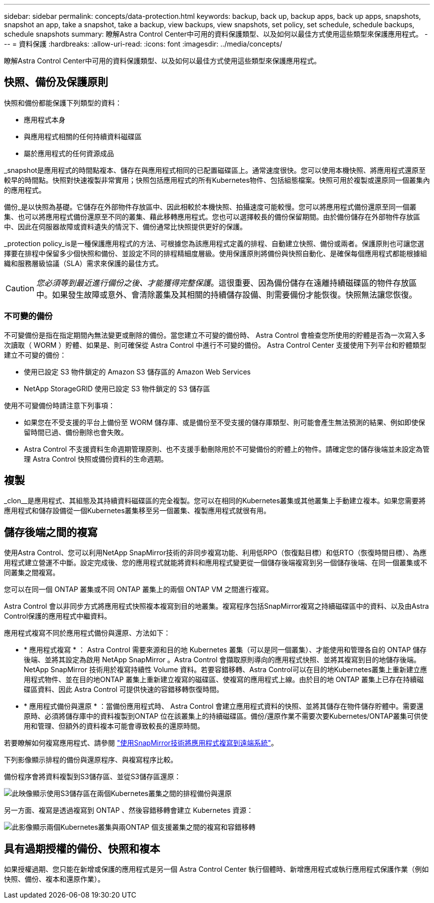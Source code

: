 ---
sidebar: sidebar 
permalink: concepts/data-protection.html 
keywords: backup, back up, backup apps, back up apps, snapshots, snapshot an app, take a snapshot, take a backup, view backups, view snapshots, set policy, set schedule, schedule backups, schedule snapshots 
summary: 瞭解Astra Control Center中可用的資料保護類型、以及如何以最佳方式使用這些類型來保護應用程式。 
---
= 資料保護
:hardbreaks:
:allow-uri-read: 
:icons: font
:imagesdir: ../media/concepts/


[role="lead"]
瞭解Astra Control Center中可用的資料保護類型、以及如何以最佳方式使用這些類型來保護應用程式。



== 快照、備份及保護原則

快照和備份都能保護下列類型的資料：

* 應用程式本身
* 與應用程式相關的任何持續資料磁碟區
* 屬於應用程式的任何資源成品


_snapshot是應用程式的時間點複本、儲存在與應用程式相同的已配置磁碟區上。通常速度很快。您可以使用本機快照、將應用程式還原至較早的時間點。快照對快速複製非常實用；快照包括應用程式的所有Kubernetes物件、包括組態檔案。快照可用於複製或還原同一個叢集內的應用程式。

備份_是以快照為基礎。它儲存在外部物件存放區中、因此相較於本機快照、拍攝速度可能較慢。您可以將應用程式備份還原至同一個叢集、也可以將應用程式備份還原至不同的叢集、藉此移轉應用程式。您也可以選擇較長的備份保留期間。由於備份儲存在外部物件存放區中、因此在伺服器故障或資料遺失的情況下、備份通常比快照提供更好的保護。

_protection policy_is是一種保護應用程式的方法、可根據您為該應用程式定義的排程、自動建立快照、備份或兩者。保護原則也可讓您選擇要在排程中保留多少個快照和備份、並設定不同的排程精細度層級。使用保護原則將備份與快照自動化、是確保每個應用程式都能根據組織和服務層級協議（SLA）需求來保護的最佳方式。


CAUTION: _您必須等到最近進行備份之後、才能獲得完整保護_。這很重要、因為備份儲存在遠離持續磁碟區的物件存放區中。如果發生故障或意外、會清除叢集及其相關的持續儲存設備、則需要備份才能恢復。快照無法讓您恢復。



=== 不可變的備份

不可變備份是指在指定期間內無法變更或刪除的備份。當您建立不可變的備份時、 Astra Control 會檢查您所使用的貯體是否為一次寫入多次讀取（ WORM ）貯體、如果是、則可確保從 Astra Control 中進行不可變的備份。
Astra Control Center 支援使用下列平台和貯體類型建立不可變的備份：

* 使用已設定 S3 物件鎖定的 Amazon S3 儲存區的 Amazon Web Services
* NetApp StorageGRID 使用已設定 S3 物件鎖定的 S3 儲存區


使用不可變備份時請注意下列事項：

* 如果您在不受支援的平台上備份至 WORM 儲存庫、或是備份至不受支援的儲存庫類型、則可能會產生無法預測的結果、例如即使保留時間已過、備份刪除也會失敗。
* Astra Control 不支援資料生命週期管理原則、也不支援手動刪除用於不可變備份的貯體上的物件。請確定您的儲存後端並未設定為管理 Astra Control 快照或備份資料的生命週期。




== 複製

_clon__是應用程式、其組態及其持續資料磁碟區的完全複製。您可以在相同的Kubernetes叢集或其他叢集上手動建立複本。如果您需要將應用程式和儲存設備從一個Kubernetes叢集移至另一個叢集、複製應用程式就很有用。



== 儲存後端之間的複寫

使用Astra Control、您可以利用NetApp SnapMirror技術的非同步複寫功能、利用低RPO（恢復點目標）和低RTO（恢復時間目標）、為應用程式建立營運不中斷。設定完成後、您的應用程式就能將資料和應用程式變更從一個儲存後端複寫到另一個儲存後端、在同一個叢集或不同叢集之間複寫。

您可以在同一個 ONTAP 叢集或不同 ONTAP 叢集上的兩個 ONTAP VM 之間進行複寫。

Astra Control 會以非同步方式將應用程式快照複本複寫到目的地叢集。複寫程序包括SnapMirror複寫之持續磁碟區中的資料、以及由Astra Control保護的應用程式中繼資料。

應用程式複寫不同於應用程式備份與還原、方法如下：

* * 應用程式複寫 * ： Astra Control 需要來源和目的地 Kubernetes 叢集（可以是同一個叢集）、才能使用和管理各自的 ONTAP 儲存後端、並將其設定為啟用 NetApp SnapMirror 。Astra Control 會擷取原則導向的應用程式快照、並將其複寫到目的地儲存後端。NetApp SnapMirror 技術用於複寫持續性 Volume 資料。若要容錯移轉、Astra Control可以在目的地Kubernetes叢集上重新建立應用程式物件、並在目的地ONTAP 叢集上重新建立複寫的磁碟區、使複寫的應用程式上線。由於目的地 ONTAP 叢集上已存在持續磁碟區資料、因此 Astra Control 可提供快速的容錯移轉恢復時間。
* * 應用程式備份與還原 * ：當備份應用程式時、 Astra Control 會建立應用程式資料的快照、並將其儲存在物件儲存貯體中。需要還原時、必須將儲存庫中的資料複製到ONTAP 位在該叢集上的持續磁碟區。備份/還原作業不需要次要Kubernetes/ONTAP叢集可供使用和管理、但額外的資料複本可能會導致較長的還原時間。


若要瞭解如何複寫應用程式、請參閱 link:../use/replicate_snapmirror.html["使用SnapMirror技術將應用程式複寫到遠端系統"]。

下列影像顯示排程的備份與還原程序、與複寫程序比較。

備份程序會將資料複製到S3儲存區、並從S3儲存區還原：

image:acc-backup_4in.png["此映像顯示使用S3儲存區在兩個Kubernetes叢集之間的排程備份與還原"]

另一方面、複寫是透過複寫到 ONTAP 、然後容錯移轉會建立 Kubernetes 資源：

image:acc-replication_4in.png["此影像顯示兩個Kubernetes叢集與兩ONTAP 個支援叢集之間的複寫和容錯移轉"]



== 具有過期授權的備份、快照和複本

如果授權過期、您只能在新增或保護的應用程式是另一個 Astra Control Center 執行個體時、新增應用程式或執行應用程式保護作業（例如快照、備份、複本和還原作業）。
